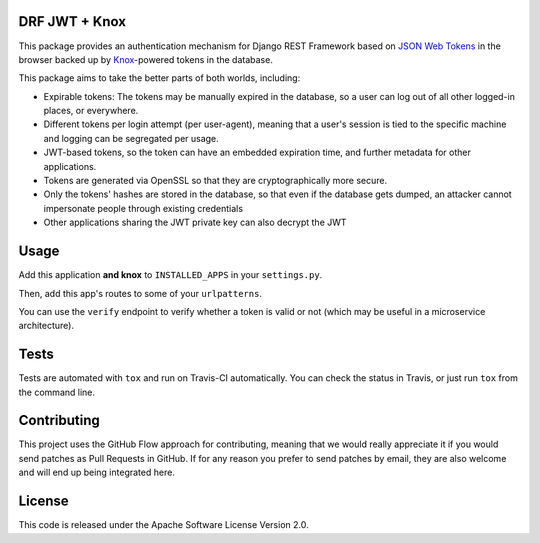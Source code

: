 DRF JWT + Knox
==============

|Build Status| |codecov| |Requirements Status|

This package provides an authentication mechanism for Django REST
Framework based on `JSON Web
Tokens <https://github.com/jpadilla/pyjwt>`__ in the browser backed up
by `Knox <https://github.com/James1345/django-rest-knox>`__-powered
tokens in the database.

This package aims to take the better parts of both worlds, including:

-  Expirable tokens: The tokens may be manually expired in the database,
   so a user can log out of all other logged-in places, or everywhere.
-  Different tokens per login attempt (per user-agent), meaning that a
   user's session is tied to the specific machine and logging can be
   segregated per usage.
-  JWT-based tokens, so the token can have an embedded expiration time,
   and further metadata for other applications.
-  Tokens are generated via OpenSSL so that they are cryptographically
   more secure.
-  Only the tokens' hashes are stored in the database, so that even if
   the database gets dumped, an attacker cannot impersonate people
   through existing credentials
-  Other applications sharing the JWT private key can also decrypt the
   JWT

Usage
=====

Add this application **and knox** to ``INSTALLED_APPS`` in your
``settings.py``.

Then, add this app's routes to some of your ``urlpatterns``.

You can use the ``verify`` endpoint to verify whether a token is valid
or not (which may be useful in a microservice architecture).

Tests
=====

Tests are automated with ``tox`` and run on Travis-CI automatically. You
can check the status in Travis, or just run ``tox`` from the command
line.

Contributing
============

This project uses the GitHub Flow approach for contributing, meaning
that we would really appreciate it if you would send patches as Pull
Requests in GitHub. If for any reason you prefer to send patches by
email, they are also welcome and will end up being integrated here.

License
=======

This code is released under the Apache Software License Version 2.0.

.. |Build Status| image:: https://travis-ci.org/ssaavedra/drf-jwt-knox.svg?branch=master
   :target: https://travis-ci.org/ssaavedra/drf-jwt-knox
.. |codecov| image:: https://codecov.io/gh/ssaavedra/drf-jwt-knox/branch/master/graph/badge.svg
   :target: https://codecov.io/gh/ssaavedra/drf-jwt-knox
.. |Requirements Status| image:: https://requires.io/github/ssaavedra/drf-jwt-knox/requirements.svg?branch=master
   :target: https://requires.io/github/ssaavedra/drf-jwt-knox/requirements/?branch=master


